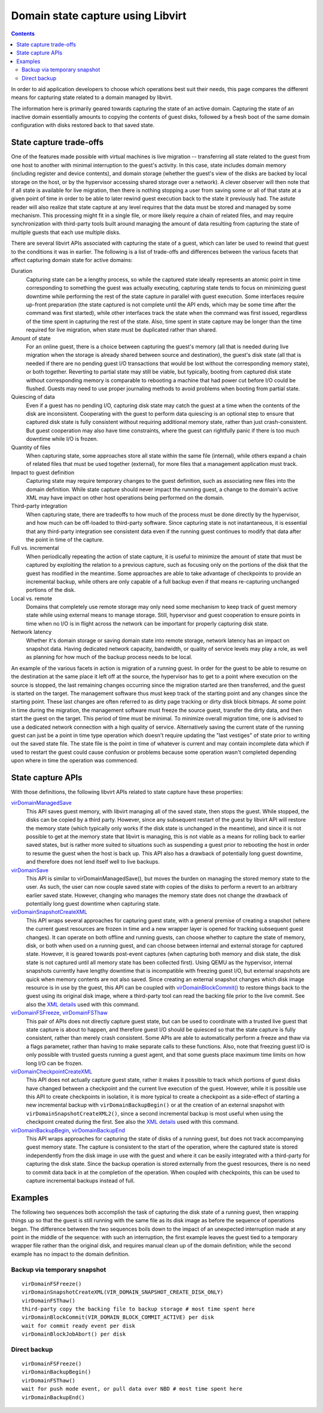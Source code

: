 ==================================
Domain state capture using Libvirt
==================================

.. contents::

In order to aid application developers to choose which operations best
suit their needs, this page compares the different means for capturing
state related to a domain managed by libvirt.

The information here is primarily geared towards capturing the state of
an active domain. Capturing the state of an inactive domain essentially
amounts to copying the contents of guest disks, followed by a fresh boot
of the same domain configuration with disks restored back to that saved
state.

State capture trade-offs
========================

One of the features made possible with virtual machines is live
migration -- transferring all state related to the guest from one host
to another with minimal interruption to the guest's activity. In this
case, state includes domain memory (including register and device
contents), and domain storage (whether the guest's view of the disks are
backed by local storage on the host, or by the hypervisor accessing
shared storage over a network). A clever observer will then note that if
all state is available for live migration, then there is nothing
stopping a user from saving some or all of that state at a given point
of time in order to be able to later rewind guest execution back to the
state it previously had. The astute reader will also realize that state
capture at any level requires that the data must be stored and managed
by some mechanism. This processing might fit in a single file, or more
likely require a chain of related files, and may require synchronization
with third-party tools built around managing the amount of data
resulting from capturing the state of multiple guests that each use
multiple disks.

There are several libvirt APIs associated with capturing the state of a
guest, which can later be used to rewind that guest to the conditions it
was in earlier. The following is a list of trade-offs and differences
between the various facets that affect capturing domain state for active
domains:

Duration
   Capturing state can be a lengthy process, so while the captured state
   ideally represents an atomic point in time corresponding to something
   the guest was actually executing, capturing state tends to focus on
   minimizing guest downtime while performing the rest of the state
   capture in parallel with guest execution. Some interfaces require
   up-front preparation (the state captured is not complete until the
   API ends, which may be some time after the command was first
   started), while other interfaces track the state when the command was
   first issued, regardless of the time spent in capturing the rest of
   the state. Also, time spent in state capture may be longer than the
   time required for live migration, when state must be duplicated
   rather than shared.
Amount of state
   For an online guest, there is a choice between capturing the guest's
   memory (all that is needed during live migration when the storage is
   already shared between source and destination), the guest's disk
   state (all that is needed if there are no pending guest I/O
   transactions that would be lost without the corresponding memory
   state), or both together. Reverting to partial state may still be
   viable, but typically, booting from captured disk state without
   corresponding memory is comparable to rebooting a machine that had
   power cut before I/O could be flushed. Guests may need to use proper
   journaling methods to avoid problems when booting from partial state.
Quiescing of data
   Even if a guest has no pending I/O, capturing disk state may catch
   the guest at a time when the contents of the disk are inconsistent.
   Cooperating with the guest to perform data quiescing is an optional
   step to ensure that captured disk state is fully consistent without
   requiring additional memory state, rather than just crash-consistent.
   But guest cooperation may also have time constraints, where the guest
   can rightfully panic if there is too much downtime while I/O is
   frozen.
Quantity of files
   When capturing state, some approaches store all state within the same
   file (internal), while others expand a chain of related files that
   must be used together (external), for more files that a management
   application must track.
Impact to guest definition
   Capturing state may require temporary changes to the guest
   definition, such as associating new files into the domain definition.
   While state capture should never impact the running guest, a change
   to the domain's active XML may have impact on other host operations
   being performed on the domain.
Third-party integration
   When capturing state, there are tradeoffs to how much of the process
   must be done directly by the hypervisor, and how much can be
   off-loaded to third-party software. Since capturing state is not
   instantaneous, it is essential that any third-party integration see
   consistent data even if the running guest continues to modify that
   data after the point in time of the capture.
Full vs. incremental
   When periodically repeating the action of state capture, it is useful
   to minimize the amount of state that must be captured by exploiting
   the relation to a previous capture, such as focusing only on the
   portions of the disk that the guest has modified in the meantime.
   Some approaches are able to take advantage of checkpoints to provide
   an incremental backup, while others are only capable of a full backup
   even if that means re-capturing unchanged portions of the disk.
Local vs. remote
   Domains that completely use remote storage may only need some
   mechanism to keep track of guest memory state while using external
   means to manage storage. Still, hypervisor and guest cooperation to
   ensure points in time when no I/O is in flight across the network can
   be important for properly capturing disk state.
Network latency
   Whether it's domain storage or saving domain state into remote
   storage, network latency has an impact on snapshot data. Having
   dedicated network capacity, bandwidth, or quality of service levels
   may play a role, as well as planning for how much of the backup
   process needs to be local.

An example of the various facets in action is migration of a running
guest. In order for the guest to be able to resume on the destination at
the same place it left off at the source, the hypervisor has to get to a
point where execution on the source is stopped, the last remaining
changes occurring since the migration started are then transferred, and
the guest is started on the target. The management software thus must
keep track of the starting point and any changes since the starting
point. These last changes are often referred to as dirty page tracking
or dirty disk block bitmaps. At some point in time during the migration,
the management software must freeze the source guest, transfer the dirty
data, and then start the guest on the target. This period of time must
be minimal. To minimize overall migration time, one is advised to use a
dedicated network connection with a high quality of service.
Alternatively saving the current state of the running guest can just be
a point in time type operation which doesn't require updating the "last
vestiges" of state prior to writing out the saved state file. The state
file is the point in time of whatever is current and may contain
incomplete data which if used to restart the guest could cause confusion
or problems because some operation wasn't completed depending upon where
in time the operation was commenced.

State capture APIs
==================

With those definitions, the following libvirt APIs related to state
capture have these properties:

`virDomainManagedSave <../html/libvirt-libvirt-domain.html#virDomainManagedSave>`__
   This API saves guest memory, with libvirt managing all of the saved
   state, then stops the guest. While stopped, the disks can be copied
   by a third party. However, since any subsequent restart of the guest
   by libvirt API will restore the memory state (which typically only
   works if the disk state is unchanged in the meantime), and since it
   is not possible to get at the memory state that libvirt is managing,
   this is not viable as a means for rolling back to earlier saved
   states, but is rather more suited to situations such as suspending a
   guest prior to rebooting the host in order to resume the guest when
   the host is back up. This API also has a drawback of potentially long
   guest downtime, and therefore does not lend itself well to live
   backups.
`virDomainSave <../html/libvirt-libvirt-domain.html#virDomainSave>`__
   This API is similar to virDomainManagedSave(), but moves the burden
   on managing the stored memory state to the user. As such, the user
   can now couple saved state with copies of the disks to perform a
   revert to an arbitrary earlier saved state. However, changing who
   manages the memory state does not change the drawback of potentially
   long guest downtime when capturing state.
`virDomainSnapshotCreateXML <../html/libvirt-libvirt-domain-snapshot.html#virDomainSnapshotCreateXML>`__
   This API wraps several approaches for capturing guest state, with a
   general premise of creating a snapshot (where the current guest
   resources are frozen in time and a new wrapper layer is opened for
   tracking subsequent guest changes). It can operate on both offline
   and running guests, can choose whether to capture the state of
   memory, disk, or both when used on a running guest, and can choose
   between internal and external storage for captured state. However, it
   is geared towards post-event captures (when capturing both memory and
   disk state, the disk state is not captured until all memory state has
   been collected first). Using QEMU as the hypervisor, internal
   snapshots currently have lengthy downtime that is incompatible with
   freezing guest I/O, but external snapshots are quick when memory
   contents are not also saved. Since creating an external snapshot
   changes which disk image resource is in use by the guest, this API
   can be coupled with
   `virDomainBlockCommit() <html/libvirt-libvirt-domain.html#virDomainBlockCommit>`__
   to restore things back to the guest using its original disk image,
   where a third-party tool can read the backing file prior to the live
   commit. See also the `XML details <formatsnapshot.html>`__ used with
   this command.
`virDomainFSFreeze <html/libvirt-libvirt-domain.html#virDomainFSFreeze>`__, `virDomainFSThaw <html/libvirt-libvirt-domain.html#virDomainFSThaw>`__
   This pair of APIs does not directly capture guest state, but can be
   used to coordinate with a trusted live guest that state capture is
   about to happen, and therefore guest I/O should be quiesced so that
   the state capture is fully consistent, rather than merely crash
   consistent. Some APIs are able to automatically perform a freeze and
   thaw via a flags parameter, rather than having to make separate calls
   to these functions. Also, note that freezing guest I/O is only
   possible with trusted guests running a guest agent, and that some
   guests place maximum time limits on how long I/O can be frozen.
`virDomainCheckpointCreateXML <html/libvirt-libvirt-domain-checkpoint.html#virDomainCheckpointCreateXML>`__
   This API does not actually capture guest state, rather it makes it
   possible to track which portions of guest disks have changed between
   a checkpoint and the current live execution of the guest. However,
   while it is possible use this API to create checkpoints in isolation,
   it is more typical to create a checkpoint as a side-effect of
   starting a new incremental backup with ``virDomainBackupBegin()`` or
   at the creation of an external snapshot with
   ``virDomainSnapshotCreateXML2()``, since a second incremental backup
   is most useful when using the checkpoint created during the first.
   See also the `XML details <formatcheckpoint.html>`__ used with this
   command.
`virDomainBackupBegin <html/libvirt-libvirt-domain.html#virDomainBackupBegin>`__, `virDomainBackupEnd <html/libvirt-libvirt-domain.html#virDomainBackupEnd>`__
   This API wraps approaches for capturing the state of disks of a
   running guest, but does not track accompanying guest memory state.
   The capture is consistent to the start of the operation, where the
   captured state is stored independently from the disk image in use
   with the guest and where it can be easily integrated with a
   third-party for capturing the disk state. Since the backup operation
   is stored externally from the guest resources, there is no need to
   commit data back in at the completion of the operation. When coupled
   with checkpoints, this can be used to capture incremental backups
   instead of full.

Examples
========

The following two sequences both accomplish the task of capturing the
disk state of a running guest, then wrapping things up so that the guest
is still running with the same file as its disk image as before the
sequence of operations began. The difference between the two sequences
boils down to the impact of an unexpected interruption made at any point
in the middle of the sequence: with such an interruption, the first
example leaves the guest tied to a temporary wrapper file rather than
the original disk, and requires manual clean up of the domain
definition; while the second example has no impact to the domain
definition.

Backup via temporary snapshot
-----------------------------

::

   virDomainFSFreeze()
   virDomainSnapshotCreateXML(VIR_DOMAIN_SNAPSHOT_CREATE_DISK_ONLY)
   virDomainFSThaw()
   third-party copy the backing file to backup storage # most time spent here
   virDomainBlockCommit(VIR_DOMAIN_BLOCK_COMMIT_ACTIVE) per disk
   wait for commit ready event per disk
   virDomainBlockJobAbort() per disk


Direct backup
-------------

::

   virDomainFSFreeze()
   virDomainBackupBegin()
   virDomainFSThaw()
   wait for push mode event, or pull data over NBD # most time spent here
   virDomainBackupEnd()
